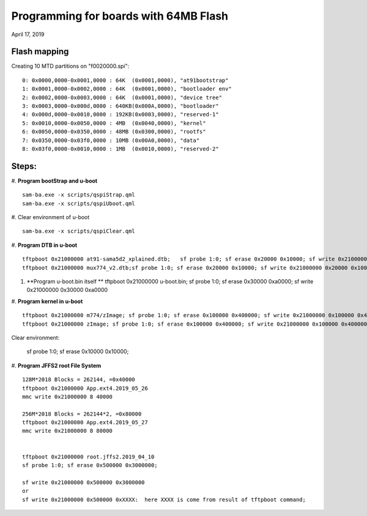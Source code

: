 Programming for boards with 64MB Flash
##########################################
April 17, 2019


Flash mapping
====================

Creating 10 MTD partitions on "f0020000.spi":
::

   0: 0x0000,0000-0x0001,0000 : 64K  (0x0001,0000), "at91bootstrap"
   1: 0x0001,0000-0x0002,0000 : 64K  (0x0001,0000), "bootloader env"
   2: 0x0002,0000-0x0003,0000 : 64K  (0x0001,0000), "device tree"
   3: 0x0003,0000-0x000d,0000 : 640KB(0x000A,0000), "bootloader"
   4: 0x000d,0000-0x0010,0000 : 192KB(0x0003,0000), "reserved-1"
   5: 0x0010,0000-0x0050,0000 : 4MB  (0x0040,0000), "kernel"
   6: 0x0050,0000-0x0350,0000 : 48MB (0x0300,0000), "rootfs"
   7: 0x0350,0000-0x03f0,0000 : 10MB (0x00A0,0000), "data"
   8: 0x03f0,0000-0x0010,0000 : 1MB  (0x0010,0000), "reserved-2"
   

Steps:
===================

#. **Program bootStrap and u-boot**
::

   sam-ba.exe -x scripts/qspiStrap.qml
   sam-ba.exe -x scripts/qspiUboot.qml

#.  Clear environment of u-boot
::

   sam-ba.exe -x scripts/qspiClear.qml


#. **Program DTB in u-boot**
::

   tftpboot 0x21000000 at91-sama5d2_xplained.dtb;   sf probe 1:0; sf erase 0x20000 0x10000; sf write 0x21000000 0x20000 0x10000
   tftpboot 0x21000000 mux774_v2.dtb;sf probe 1:0; sf erase 0x20000 0x10000; sf write 0x21000000 0x20000 0x10000

   
#. **Program u-boot.bin itself **   
   tftpboot 0x21000000 u-boot.bin; sf probe 1:0; sf erase 0x30000 0xa0000; sf write 0x21000000 0x30000 0xa0000

#. **Program kernel in u-boot**
::

   tftpboot 0x21000000 m774/zImage; sf probe 1:0; sf erase 0x100000 0x400000; sf write 0x21000000 0x100000 0x400000
   tftpboot 0x21000000 zImage; sf probe 1:0; sf erase 0x100000 0x400000; sf write 0x21000000 0x100000 0x400000

Clear environment:
   
   sf probe 1:0; sf erase 0x10000 0x10000;

#. **Program JFFS2 root File System**
::
   128M*2018 Blocks = 262144, =0x40000
   tftpboot 0x21000000 App.ext4.2019_05_26
   mmc write 0x21000000 8 40000

   256M*2018 Blocks = 262144*2, =0x80000
   tftpboot 0x21000000 App.ext4.2019_05_27
   mmc write 0x21000000 8 80000

   
   tftpboot 0x21000000 root.jffs2.2019_04_10
   sf probe 1:0; sf erase 0x500000 0x3000000; 
   
   sf write 0x21000000 0x500000 0x3000000
   or
   sf write 0x21000000 0x500000 0xXXXX:  here XXXX is come from result of tftpboot command;
   
